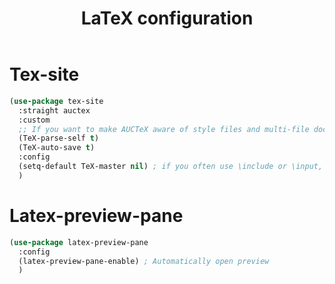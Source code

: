 #+TITLE:LaTeX configuration

* Tex-site

#+begin_src emacs-lisp
  (use-package tex-site
    :straight auctex
    :custom
    ;; If you want to make AUCTeX aware of style files and multi-file documents right away, insert the following in your ‘.emacs’ file.
    (TeX-parse-self t)
    (TeX-auto-save t)
    :config
    (setq-default TeX-master nil) ; if you often use \include or \input, you should make AUCTeX aware of the multi-file document structure. Each time you open a new file, AUCTeX will then ask you for a master file
    )
#+end_src

* Latex-preview-pane

#+begin_src emacs-lisp
  (use-package latex-preview-pane
    :config
    (latex-preview-pane-enable) ; Automatically open preview
    )
#+end_src
